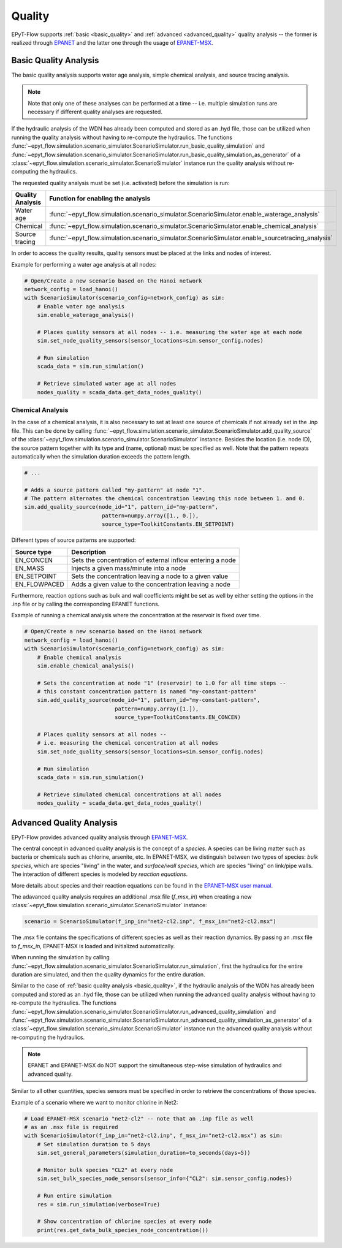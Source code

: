 .. _tut.quality:

*******
Quality
*******

EPyT-Flow supports :ref:`basic <basic_quality>` and :ref:`advanced <advanced_quality>` quality analysis -- the former is realized
through `EPANET <https://github.com/USEPA/EPANET2.2>`__ and the latter one
through the usage of `EPANET-MSX <https://github.com/USEPA/EPANETMSX/>`__.


.. _basic_quality:

Basic Quality Analysis
++++++++++++++++++++++

The basic quality analysis supports water age analysis, simple chemical analysis, 
and source tracing analysis.

.. note::
    Note that only one of these analyses can be performed at a time -- i.e. multiple simulation runs 
    are necessary if different quality analyses are requested.
    
If the hydraulic analysis of the WDN has already been computed and stored as an .hyd file,
those can be utilized when running the quality analysis without having to re-compute the hydraulics.
The functions :func:`~epyt_flow.simulation.scenario_simulator.ScenarioSimulator.run_basic_quality_simulation`
and :func:`~epyt_flow.simulation.scenario_simulator.ScenarioSimulator.run_basic_quality_simulation_as_generator`
of a :class:`~epyt_flow.simulation.scenario_simulator.ScenarioSimulator` instance run the quality
analysis without re-computing the hydraulics.

The requested quality analysis must be set (i.e. activated) before the simulation is run:

+-------------------+----------------------------------------------------------------------------------------------------+
| Quality Analysis  | Function for enabling the analysis                                                                 |
+===================+====================================================================================================+
| Water age         | :func:`~epyt_flow.simulation.scenario_simulator.ScenarioSimulator.enable_waterage_analysis`        |
+-------------------+----------------------------------------------------------------------------------------------------+
| Chemical          | :func:`~epyt_flow.simulation.scenario_simulator.ScenarioSimulator.enable_chemical_analysis`        |
+-------------------+----------------------------------------------------------------------------------------------------+
| Source tracing    | :func:`~epyt_flow.simulation.scenario_simulator.ScenarioSimulator.enable_sourcetracing_analysis`   |
+-------------------+----------------------------------------------------------------------------------------------------+

In order to access the quality results, quality sensors must be placed at the links and 
nodes of interest.

Example for performing a water age analysis at all nodes:

.. code-block:: python

    # Open/Create a new scenario based on the Hanoi network
    network_config = load_hanoi()
    with ScenarioSimulator(scenario_config=network_config) as sim:
        # Enable water age analysis
        sim.enable_waterage_analysis()

        # Places quality sensors at all nodes -- i.e. measuring the water age at each node
        sim.set_node_quality_sensors(sensor_locations=sim.sensor_config.nodes)

        # Run simulation
        scada_data = sim.run_simulation()

        # Retrieve simulated water age at all nodes
        nodes_quality = scada_data.get_data_nodes_quality()


Chemical Analysis
-----------------

In the case of a chemical analysis, it is also necessary to set at least one source of chemicals 
if not already set in the .inp file. This can be done by calling 
:func:`~epyt_flow.simulation.scenario_simulator.ScenarioSimulator.add_quality_source` 
of the :class:`~epyt_flow.simulation.scenario_simulator.ScenarioSimulator` instance.
Besides the location (i.e. node ID), the source pattern together with its type and (name, optional)
must be specified as well.
Note that the pattern repeats automatically when the simulation duration exceeds the
pattern length.

.. code-block:: python

    # ...
    
    # Adds a source pattern called "my-pattern" at node "1".
    # The pattern alternates the chemical concentration leaving this node between 1. and 0.
    sim.add_quality_source(node_id="1", pattern_id="my-pattern",
                            pattern=numpy.array([1., 0.]),
                            source_type=ToolkitConstants.EN_SETPOINT)

Different types of source patterns are supported:

+--------------+------------------------------------------------------------+
| Source type  | Description                                                |
+==============+============================================================+
| EN_CONCEN    | Sets the concentration of external inflow entering a node  |
+--------------+------------------------------------------------------------+
| EN_MASS      | Injects a given mass/minute into a node                    |
+--------------+------------------------------------------------------------+
| EN_SETPOINT  | Sets the concentration leaving a node to a given value     |
+--------------+------------------------------------------------------------+
| EN_FLOWPACED | Adds a given value to the concentration leaving a node     |
+--------------+------------------------------------------------------------+


Furthermore, reaction options such as bulk and wall coefficients might be set as well by 
either setting the options in the .inp file or by calling the corresponding EPANET functions.

Example of running a chemical analysis where the concentration at the reservoir
is fixed over time.

.. code-block:: python

    # Open/Create a new scenario based on the Hanoi network
    network_config = load_hanoi()
    with ScenarioSimulator(scenario_config=network_config) as sim:
        # Enable chemical analysis
        sim.enable_chemical_analysis()

        # Sets the concentration at node "1" (reservoir) to 1.0 for all time steps -- 
        # this constant concentration pattern is named "my-constant-pattern"
        sim.add_quality_source(node_id="1", pattern_id="my-constant-pattern",
                                pattern=numpy.array([1.]),
                                source_type=ToolkitConstants.EN_CONCEN)

        # Places quality sensors at all nodes -- 
        # i.e. measuring the chemical concentration at all nodes
        sim.set_node_quality_sensors(sensor_locations=sim.sensor_config.nodes)

        # Run simulation
        scada_data = sim.run_simulation()

        # Retrieve simulated chemical concentrations at all nodes
        nodes_quality = scada_data.get_data_nodes_quality()


.. _advanced_quality:

Advanced Quality Analysis
+++++++++++++++++++++++++

EPyT-Flow provides advanced quality analysis through
`EPANET-MSX <https://github.com/OpenWaterAnalytics/epanet-msx>`_.

The central concept in advanced quality analysis is the concept of a *species*.
A species can be living matter such as bacteria or chemicals such as chlorine, arsenite, etc.
In EPANET-MSX, we distinguish between two types of species:
*bulk species*, which are species "living" in the water,
and *surface/wall species*, which are species "living" on link/pipe walls.
The interaction of different species is modeled by *reaction equations*.

More details about species and their reaction equations can be found in the
`EPANET-MSX user manual <https://cfpub.epa.gov/si/si_public_file_download.cfm?p_download_id=547058&Lab=CESER>`_.

The adavanced quality analysis requires an additional .msx file (`f_msx_in`) when creating a new
:class:`~epyt_flow.simulation.scenario_simulator.ScenarioSimulator` instance:

.. code-block:: python

    scenario = ScenarioSimulator(f_inp_in="net2-cl2.inp", f_msx_in="net2-cl2.msx") 

The .msx file contains the specifications of different species as well as their reaction dynamics.
By passing an .msx file to `f_msx_in`, EPANET-MSX is loaded and initialized automatically.

When running the simulation by calling
:func:`~epyt_flow.simulation.scenario_simulator.ScenarioSimulator.run_simulation`, first the
hydraulics for the entire duration are simulated, and then the quality dynamics
for the entire duration.

Similar to the case of :ref:`basic quality analysis <basic_quality>`, if the hydraulic analysis of
the WDN has already been computed and stored as an .hyd file, those can be utilized when running
the advanced quality analysis without having to re-compute the hydraulics. The functions
:func:`~epyt_flow.simulation.scenario_simulator.ScenarioSimulator.run_advanced_quality_simulation`
and :func:`~epyt_flow.simulation.scenario_simulator.ScenarioSimulator.run_advanced_quality_simulation_as_generator`
of a :class:`~epyt_flow.simulation.scenario_simulator.ScenarioSimulator` instance run the advanced quality
analysis without re-computing the hydraulics.

.. note::

    EPANET and EPANET-MSX do NOT support the simultaneous step-wise simulation of
    hydraulics and advanced quality.


Similar to all other quantities, species sensors must be specified in order to
retrieve the concentrations of those species.

Example of a scenario where we want to monitor chlorine in Net2:

.. code-block:: python

    # Load EPANET-MSX scenario "net2-cl2" -- note that an .inp file as well
    # as an .msx file is required
    with ScenarioSimulator(f_inp_in="net2-cl2.inp", f_msx_in="net2-cl2.msx") as sim:
        # Set simulation duration to 5 days
        sim.set_general_parameters(simulation_duration=to_seconds(days=5))

        # Monitor bulk species "CL2" at every node
        sim.set_bulk_species_node_sensors(sensor_info={"CL2": sim.sensor_config.nodes})

        # Run entire simulation
        res = sim.run_simulation(verbose=True)

        # Show concentration of chlorine species at every node
        print(res.get_data_bulk_species_node_concentration())
